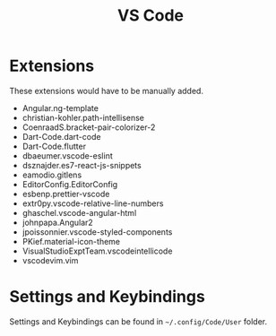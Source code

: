 #+title: VS Code

* Extensions

These extensions would have to be manually added.

- Angular.ng-template
- christian-kohler.path-intellisense
- CoenraadS.bracket-pair-colorizer-2
- Dart-Code.dart-code
- Dart-Code.flutter
- dbaeumer.vscode-eslint
- dsznajder.es7-react-js-snippets
- eamodio.gitlens
- EditorConfig.EditorConfig
- esbenp.prettier-vscode
- extr0py.vscode-relative-line-numbers
- ghaschel.vscode-angular-html
- johnpapa.Angular2
- jpoissonnier.vscode-styled-components
- PKief.material-icon-theme
- VisualStudioExptTeam.vscodeintellicode
- vscodevim.vim

* Settings and Keybindings

Settings and Keybindings can be found in ~~/.config/Code/User~ folder.
